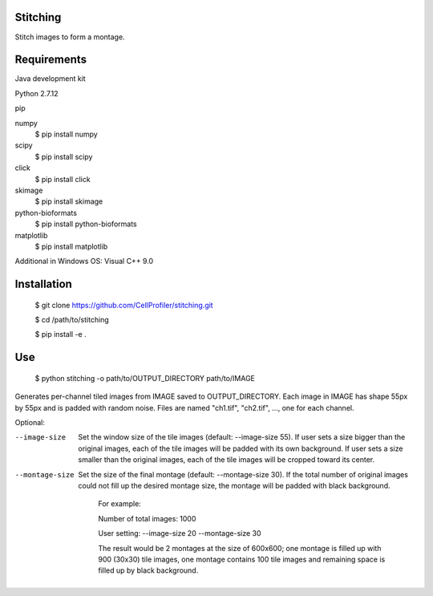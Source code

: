 Stitching
=========

Stitch images to form a montage.

Requirements
============

Java development kit

Python 2.7.12

pip

numpy
  $ pip install numpy

scipy
  $ pip install scipy

click
  $ pip install click

skimage
  $ pip install skimage

python-bioformats
  $ pip install python-bioformats

matplotlib
  $ pip install matplotlib

Additional in Windows OS: Visual C++ 9.0

Installation
============

  $ git clone https://github.com/CellProfiler/stitching.git

  $ cd /path/to/stitching

  $ pip install -e .

Use
===

  $ python stitching -o path/to/OUTPUT_DIRECTORY path/to/IMAGE

Generates per-channel tiled images from IMAGE saved to OUTPUT_DIRECTORY. Each image in IMAGE has shape 55px by 55px and
is padded with random noise. Files are named "ch1.tif", "ch2.tif", ..., one for each channel.

Optional:

--image-size
    Set the window size of the tile images (default: --image-size 55).
    If user sets a size bigger than the original images, each of the tile images will be padded with its own background.
    If user sets a size smaller than the original images, each of the tile images will be cropped toward its center.
--montage-size
    Set the size of the final montage (default: --montage-size 30).
    If the total number of original images could not fill up the desired montage size, the montage will be padded with black background.
      For example:

      Number of total images: 1000

      User setting: --image-size 20 --montage-size 30

      The result would be 2 montages at the size of 600x600; one montage is filled up with 900 (30x30) tile images, one montage contains 100 tile images and remaining space is filled up by black background.
